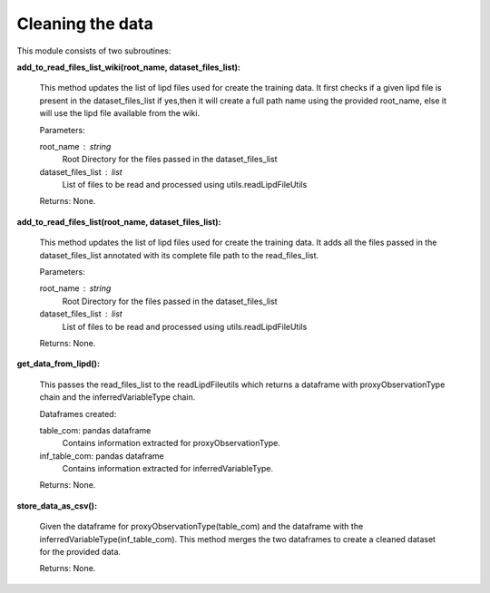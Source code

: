 Cleaning the data
=================

This module consists of two subroutines:

**add_to_read_files_list_wiki(root_name, dataset_files_list):**

    This method updates the list of lipd files used for create the training data.
    It first checks if a given lipd file is present in the dataset_files_list
    if yes,then it will create a full path name using the provided root_name,
    else it will use the lipd file available from the wiki.

    Parameters:

    root_name : string
        Root Directory for the files passed in the dataset_files_list
    dataset_files_list : list
        List of files to be read and processed using utils.readLipdFileUtils

    Returns:
    None.

**add_to_read_files_list(root_name, dataset_files_list):**

    This method updates the list of lipd files used for create the training data.
    It adds all the files passed in the dataset_files_list annotated with its complete file path to the read_files_list.

    Parameters:

    root_name : string
        Root Directory for the files passed in the dataset_files_list
    dataset_files_list : list
        List of files to be read and processed using utils.readLipdFileUtils

    Returns:
    None.


**get_data_from_lipd():**

    This passes the read_files_list to the readLipdFileutils which returns a dataframe with proxyObservationType chain and the inferredVariableType chain.

    Dataframes created:
    
    table_com: pandas dataframe
        Contains information extracted for proxyObservationType.

    inf_table_com: pandas dataframe
        Contains information extracted for inferredVariableType.

    Returns:
    None.


**store_data_as_csv():**
    
    Given the dataframe for proxyObservationType(table_com) and the dataframe with the inferredVariableType(inf_table_com).
    This method merges the two dataframes to create a cleaned dataset for the provided data.

    Returns:
    None.